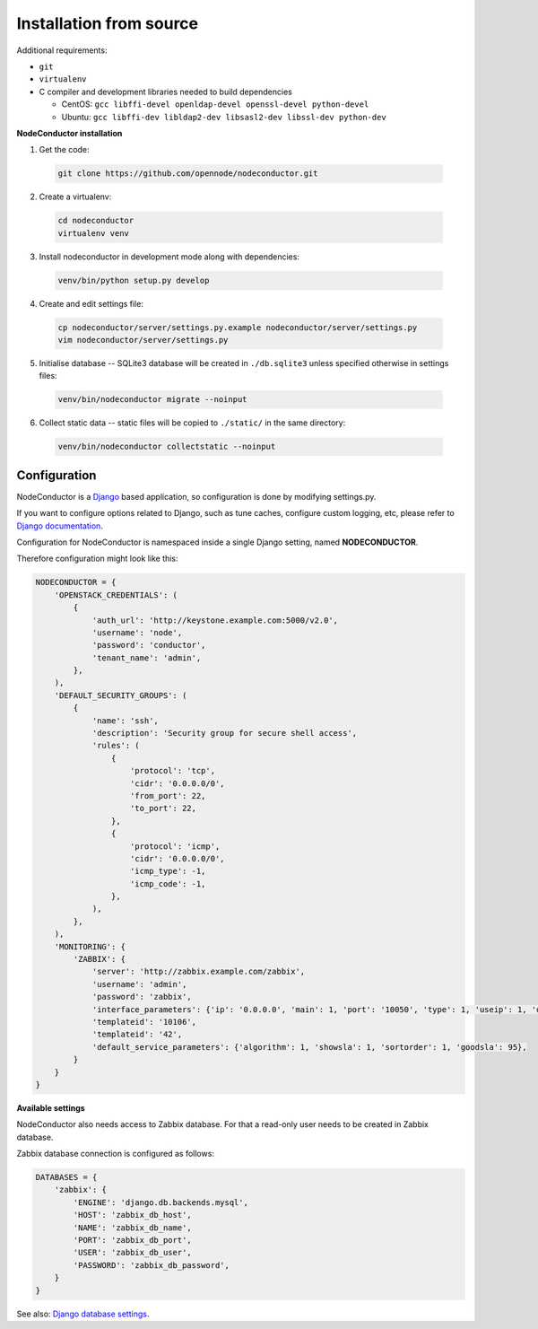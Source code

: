 Installation from source
------------------------

Additional requirements:

- ``git``
- ``virtualenv``
- C compiler and development libraries needed to build dependencies

  - CentOS: ``gcc libffi-devel openldap-devel openssl-devel python-devel``
  - Ubuntu: ``gcc libffi-dev libldap2-dev libsasl2-dev libssl-dev python-dev``

**NodeConductor installation**

1. Get the code:

  .. code-block:: bash

    git clone https://github.com/opennode/nodeconductor.git

2. Create a virtualenv:

  .. code-block:: bash

    cd nodeconductor
    virtualenv venv

3. Install nodeconductor in development mode along with dependencies:

  .. code-block:: bash

    venv/bin/python setup.py develop

4. Create and edit settings file:

  .. code-block:: bash

    cp nodeconductor/server/settings.py.example nodeconductor/server/settings.py
    vim nodeconductor/server/settings.py

5. Initialise database -- SQLite3 database will be created in ``./db.sqlite3`` unless specified otherwise in settings files:

  .. code-block:: bash

    venv/bin/nodeconductor migrate --noinput

6. Collect static data -- static files will be copied to ``./static/`` in the same directory:

  .. code-block:: bash

    venv/bin/nodeconductor collectstatic --noinput

Configuration
+++++++++++++

NodeConductor is a Django_ based application, so configuration is done by modifying settings.py.

If you want to configure options related to Django, such as tune caches, configure custom logging, etc,
please refer to `Django documentation`_.

Configuration for NodeConductor is namespaced inside a single Django setting, named **NODECONDUCTOR**.

Therefore configuration might look like this:

.. code-block:: python

    NODECONDUCTOR = {
        'OPENSTACK_CREDENTIALS': (
            {
                'auth_url': 'http://keystone.example.com:5000/v2.0',
                'username': 'node',
                'password': 'conductor',
                'tenant_name': 'admin',
            },
        ),
        'DEFAULT_SECURITY_GROUPS': (
            {
                'name': 'ssh',
                'description': 'Security group for secure shell access',
                'rules': (
                    {
                        'protocol': 'tcp',
                        'cidr': '0.0.0.0/0',
                        'from_port': 22,
                        'to_port': 22,
                    },
                    {
                        'protocol': 'icmp',
                        'cidr': '0.0.0.0/0',
                        'icmp_type': -1,
                        'icmp_code': -1,
                    },
                ),
            },
        ),
        'MONITORING': {
            'ZABBIX': {
                'server': 'http://zabbix.example.com/zabbix',
                'username': 'admin',
                'password': 'zabbix',
                'interface_parameters': {'ip': '0.0.0.0', 'main': 1, 'port': '10050', 'type': 1, 'useip': 1, 'dns': ''},
                'templateid': '10106',
                'templateid': '42',
                'default_service_parameters': {'algorithm': 1, 'showsla': 1, 'sortorder': 1, 'goodsla': 95},
            }
        }
    }

**Available settings**

.. glossary::

    OPENSTACK_CREDENTIALS
      A list of all known OpenStack deployments.

      Only those OpenStack deployments that are listed here can be managed by NodeConductor.

      Each entry is a dictionary with the following keys:

      auth_url
        URL of the Keystone endpoint including version. Note, that public endpoint is to be used,
        typically it is exposed on port 5000.

      username
        Username of an admin account.
        This user must be able to create tenants within OpenStack.

      password
        Password of an admin account.

      tenant_name
        Name of administrative tenant. Typically this is set to 'admin'.

    DEFAULT_SECURITY_GROUPS
      A list of security groups that will be created in IaaS backend for each cloud.

      Each entry is a dictionary with the following keys:

      name
        Short name of the security group.

      description
        Detailed description of the security group.

      rules
        List of firewall rules that make up the security group.

        Each entry is a dictionary with the following keys:

        protocol
          Transport layer protocol the rule applies to.
          Must be one of *tcp*, *udp* or *icmp*.

        cidr
          IPv4 network of packet source.
          Must be a string in `CIDR notation`_.

        from_port
          Start of packet destination port range.
          Must be a number in range from 1 to 65535.

          For *tcp* and *udp* protocols only.

        to_port
          End of packet destination port range.
          Must be a number in range from 1 to 65535.
          Must not be less than **from_port**.

          For *tcp* and *udp* protocols only.

        icmp_type
          ICMP type of the packet.
          Must be a number in range from -1 to 255.

          See also: `ICMP Types and Codes`_.

          For *icmp* protocol only.

        icmp_code
          ICMP code of the packet.
          Must be a number in range from -1 to 255.

          See also: `ICMP Types and Codes`_.

          For *icmp* protocol only.

    MONITORING
      Dictionary of available monitoring engines.

      ZABBIX
        Dictionary of Zabbix monitoring engine parameters.

          server
            URL of Zabbix server.

          username
            Username of Zabbix user account.
            This user must be able to create zabbix hostgroups, hosts, templates and IT services.

          password
            Password of Zabbix user account.

          interface_parameters
            Dictionary of parameters for Zabbix hosts interface.
            Have to contain keys: 'main', 'port', 'ip', 'type', 'useip', 'dns'.

          templateid
            Id of default Zabbix host template.

          groupid
            Id of default Zabbix host group.

          default_service_parameters
            Default parameters for Zabbix IT services.
            Have to contain keys: 'algorithm', 'showsla', 'sortorder', 'goodsla'.

NodeConductor also needs access to Zabbix database. For that a read-only user needs to be created in Zabbix database.

Zabbix database connection is configured as follows:

.. code-block:: python

    DATABASES = {
        'zabbix': {
            'ENGINE': 'django.db.backends.mysql',
            'HOST': 'zabbix_db_host',
            'NAME': 'zabbix_db_name',
            'PORT': 'zabbix_db_port',
            'USER': 'zabbix_db_user',
            'PASSWORD': 'zabbix_db_password',
        }
    }

.. glossary::

    zabbix_db_host
      Hostname of the Zabbix database.

    zabbix_db_port
      Port of the Zabbix database.

    zabbix_db_name
      Zabbix database name.

    zabbix_db_user
      User for connecting to Zabbix database.

    zabbix_db_password
      Password for connecting to Zabbix database.

See also: `Django database settings`_.

.. _Django: https://www.djangoproject.com/
.. _Django documentation: https://docs.djangoproject.com/en/1.6/
.. _Django database settings: https://docs.djangoproject.com/en/1.7/ref/settings/#databases
.. _ICMP Types and Codes: http://en.wikipedia.org/wiki/Internet_Control_Message_Protocol#Control_messages
.. _CIDR notation: http://en.wikipedia.org/wiki/Classless_Inter-Domain_Routing#CIDR_notation